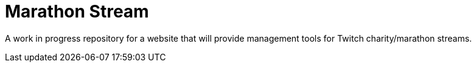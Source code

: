 = Marathon Stream

A work in progress repository for a website that will provide management tools for Twitch charity/marathon streams.
